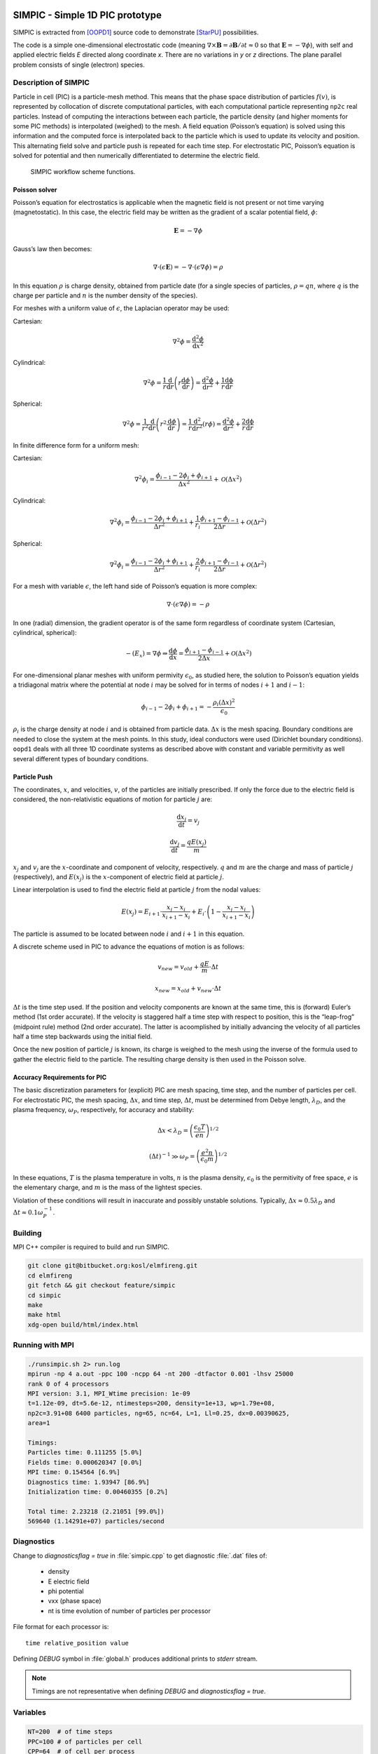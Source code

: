 SIMPIC - Simple 1D PIC prototype
================================

SIMPIC is extracted from [OOPD1]_ source code to demonstrate [StarPU]_
possibilities.



The code is a simple one-dimensional electrostatic code (meaning
:math:`\nabla\times\mathbf{B}=\partial\mathbf{B}/\partial t \approx 0`
so that :math:`\mathbf{E}=-\nabla\phi`), with self and applied
electric fields *E* directed along coordinate *x*. There are no
variations in *y* or *z* directions. The plane parallel problem
consists of single (electron) species.

Description of SIMPIC
~~~~~~~~~~~~~~~~~~~~~

Particle in cell (PIC) is a particle-mesh method. This means that the phase space distribution of particles :math:`f(v)`,
is represented by collocation of discrete computational particles, with each computational particle representing ``np2c``
real particles. Instead of computing the interactions between each particle, the particle density (and higher moments for some PIC methods) is interpolated (weighed) to the mesh. A field equation (Poisson’s equation) is solved using this information and the computed force is interpolated back to the particle which is used to update its velocity and position. This alternating field solve and particle push is repeated for each time step. For electrostatic PIC, Poisson’s equation is solved for potential and then numerically differentiated to determine the electric field.

.. figure:: SIMPIC_workflow.png
  :alt: SIMPIC workflow scheme.
  :name: fig:workflow

  SIMPIC workflow scheme functions.

Poisson solver
--------------

Poisson’s equation for electrostatics is applicable when the magnetic field is not present or not time varying
(magnetostatic). In this case, the electric field may be written as the gradient of a scalar potential field, :math:`\phi`:

.. math:: \mathbf{E}=-\nabla\phi 

Gauss’s law then becomes:

.. math:: \nabla\cdot(\epsilon\mathbf{E})=-\nabla\cdot(\epsilon\nabla\phi)=\rho

In this equation  :math:`\rho` is charge density, obtained from particle date (for a single species of particles, :math:`\rho=qn`,
where  :math:`q` is the charge per particle and  :math:`n` is the number density of the species).

For meshes with a uniform value of :math:`\epsilon`, the Laplacian operator may be used:

Cartesian:

.. math:: \nabla^2\phi=\frac{\mathrm{d^2}\phi}{\mathrm{d}x^2}

Cylindrical:

.. math:: \nabla^2\phi=\frac{1}{r}\frac{\mathrm{d}}{\mathrm{d}r}\left (r\frac{\mathrm{d}\phi}{\mathrm{d}r}\right ) = \frac{\mathrm{d^2}\phi}{\mathrm{d}r^2} + \frac{1}{r}\frac{\mathrm{d\phi}}{\mathrm{d}r}

Spherical:

.. math:: \nabla^2\phi=\frac{1}{r^2}\frac{\mathrm{d}}{\mathrm{d}r}\left (r^2\frac{\mathrm{d}\phi}{\mathrm{d}r}\right ) = \frac{1}{r}\frac{\mathrm{d^2}}{\mathrm{d}r^2}\left (r\phi \right ) = \frac{\mathrm{d^2}\phi}{\mathrm{d}r^2} + \frac{2}{r}\frac{\mathrm{d\phi}}{\mathrm{d}r}

In finite difference form for a uniform mesh:

Cartesian:

.. math:: \nabla^2\phi_i=\frac{\phi_{i-1}-2\phi_{i}+\phi_{i+1}}{\Delta x^2}+\mathcal{O}(\Delta x^2)

Cylindrical:

.. math:: \nabla^2\phi_i=\frac{\phi_{i-1}-2\phi_{i}+\phi_{i+1}}{\Delta r^2} + \frac{1}{r_i}\frac{\phi_{i+1}-\phi_{i-1}}{2\Delta r}+\mathcal{O}(\Delta r^2)

Spherical:

.. math:: \nabla^2\phi_i=\frac{\phi_{i-1}-2\phi_{i}+\phi_{i+1}}{\Delta r^2} + \frac{2}{r_i}\frac{\phi_{i+1}-\phi_{i-1}}{2\Delta r}+\mathcal{O}(\Delta r^2)

For a mesh with variable :math:`\epsilon`, the left hand side of Poisson’s equation is more complex:

.. math:: \nabla\cdot(\epsilon\nabla\phi)=-\rho

In one (radial) dimension, the gradient operator is of the same form regardless of coordinate system (Cartesian, cylindrical, spherical):

.. math:: -(E_x)=\nabla\phi\Rightarrow\frac{\mathrm{d}\phi}{\mathrm{d}x}=\frac{\phi_{i+1}-\phi_{i-1}}{2\Delta x}+\mathcal{O}(\Delta x^2)

For one-dimensional planar meshes with uniform permivity :math:`\epsilon_0`, as studied here, the solution to Poisson’s equation yields a tridiagonal matrix where the potential at node :math:`i` may be solved for in terms of nodes :math:`i+1` and :math:`i-1`:

.. math:: \phi_{i-1}-2\phi_{i}+\phi_{i+1}=-\frac{\rho_i(\Delta x)^2}{\epsilon_0}

:math:`\rho_i` is the charge density at node :math:`i` and is obtained from particle data. :math:`\Delta x` is the mesh spacing. Boundary conditions are needed to close the system at the mesh points. In this study, ideal conductors were used (Dirichlet boundary conditions).  ``oopd1`` deals with all three 1D coordinate systems as described above with constant and variable permitivity as well several different types of boundary conditions.

Particle Push
-------------

The coordinates, :math:`x`, and velocities, :math:`v`, of the particles are initially prescribed. If only the force due to the electric field is considered, the non-relativistic equations of motion for particle :math:`j` are:

.. math:: \frac{\mathrm{d}x_j}{\mathrm{d}t}=v_j

.. math:: \frac{\mathrm{d}v_j}{\mathrm{d}t}=\frac{qE(x_j)}{m}


:math:`x_j` and :math:`v_j` are the :math:`x`-coordinate and component
of velocity, respectively. :math:`q` and :math:`m` are the charge and mass of particle :math:`j` (respectively), and :math:`E(x_j)` is the :math:`x`-component of electric field at particle :math:`j`.

Linear interpolation is used to find the electric field at particle :math:`j` from the nodal values:

.. math:: E(x_j)=E_{i+1}\cdot\frac{x_j-x_i}{x_{i+1}-x_i}+E_i\cdot\left (1-\frac{x_j-x_i}{x_{i+1}-x_i} \right )

The particle is assumed to be located between node :math:`i` and :math:`i+1` in this equation.

A discrete scheme used in PIC to advance the equations of motion is as follows:

.. math:: v_{new}=v_{old}+\frac{qE}{m}\cdot\Delta t

.. math:: x_{new}=x_{old}+v_{new}\cdot\Delta t

:math:`\Delta t` is the time step used. If the position and velocity components are known at the same time, this is (forward) Euler’s method (1st order accurate). If the velocity is staggered half a time step with respect to position, this is the “leap-frog” (midpoint rule) method (2nd order accurate). The latter is acoomplished by initially advancing the velocity of all particles half a time step backwards using the initial field.

Once the new position of particle :math:`j` is known, its charge is weighed to the mesh using the inverse of the formula used to gather the electric field to the particle. The resulting charge density is then
used in the Poisson solve.

Accuracy Requirements for PIC
-----------------------------

The basic discretization parameters for (explicit) PIC are mesh spacing, time step, and the number of particles per cell. For electrostatic PIC, the mesh spacing, :math:`\Delta x`, and time step, :math:`\Delta t`, must be determined from Debye length, :math:`\lambda_D`, and the plasma frequency, :math:`\omega_P`, respectively, for accuracy and stability:

.. math:: \Delta x < \lambda_D=\left ( \frac{\epsilon_0 T}{en} \right )^{1/2}

.. math:: (\Delta t)^{-1}\gg\omega_P=\left ( \frac{e^2n}{\epsilon_0 m} \right )^{1/2}


In these equations, :math:`T` is the plasma temperature in volts, :math:`n` is the plasma density, :math:`\epsilon_0` is the permitivity of
free space, :math:`e` is the elementary charge, and :math:`m` is the mass of the lightest species.

Violation of these conditions will result in inaccurate and possibly unstable solutions. Typically, :math:`\Delta x\approx 0.5\lambda_D` and :math:`\Delta t\approx 0.1\omega_P^{-1}`.

Building
~~~~~~~~

MPI C++ compiler is required to build and run SIMPIC.

.. code-block:: bash

  git clone git@bitbucket.org:kosl/elmfireng.git
  cd elmfireng
  git fetch && git checkout feature/simpic
  cd simpic
  make
  make html
  xdg-open build/html/index.html

Running with MPI
~~~~~~~~~~~~~~~~

.. code-block:: bash

  ./runsimpic.sh 2> run.log
  mpirun -np 4 a.out -ppc 100 -ncpp 64 -nt 200 -dtfactor 0.001 -lhsv 25000
  rank 0 of 4 processors
  MPI version: 3.1, MPI_Wtime precision: 1e-09
  t=1.12e-09, dt=5.6e-12, ntimesteps=200, density=1e+13, wp=1.79e+08,
  np2c=3.91+08 6400 particles, ng=65, nc=64, L=1, Ll=0.25, dx=0.00390625,
  area=1

  Timings:
  Particles time: 0.111255 [5.0%]
  Fields time: 0.000620347 [0.0%]
  MPI time: 0.154564 [6.9%]
  Diagnostics time: 1.93947 [86.9%]
  Initialization time: 0.00460355 [0.2%]

  Total time: 2.23218 (2.21051 [99.0%])
  569640 (1.14291e+07) particles/second

Diagnostics
~~~~~~~~~~~

Change to `diagnosticsflag = true` in :file:`simpic.cpp` to get
diagnostic :file:`.dat` files of:

  - density
  - E electric field
  - phi potential
  - vxx (phase space)
  - nt is time evolution of number of particles per processor

File format for each processor is::

  time relative_position value

Defining `DEBUG` symbol in :file:`global.h` produces additional
prints to `stderr` stream.

.. note::

   Timings are not representative when defining `DEBUG` and
   `diagnosticsflag = true`.


Variables
~~~~~~~~~

.. code-block:: bash

 NT=200  # of time steps
 PPC=100 # of particles per cell
 CPP=64  # of cell per process
 DTFACTOR=0.001 #defines a fraction of dt vs. time steps from plasma frequency;
		#must be positive
 NPROC=4 # of processors
 LHSV=25000 #applied voltage on left-hand side; RHS is grounded;

`density = 1.E13`
  density of electrons (:math:`n`)
`epsilon = 8.85E-12`
  permitivity of free space (:math:`\epsilon_0`)
`nc`
  number of cells per processor (CPP=64)
`ng`
  number of gridpoints is always one more than number of cells. ng=nc+1
`npart`
  number of (super)particles per processor
  = number of cells * number of particles per cell
`L`
  total length of the system
`q`, `m`
  elementary charge and electron mass
`xl, xr`
  *x* position of left and right bounaries for each processor
`Ll`
  length of the system for each processor
`dx`
  length of each cell :math:`dx=Ll/nc`,
  where `nc` is number of cells per processor
`nl`
  rank of the processor on the left.
  Process 0 has last process on the left in a cyclic manner.
`nr`
  rank of the processor on the right.
  Last process has process 0 on the right in cyclic manner.
`nlp`
  number of `lhsbuf` values to be communicated to the left processor.
`nrp`
  number of `rhsbuf` values to be communicated to the right processor.
`np2c`
  number of (electron) particles per cell
  = density * volume of each processor covers/number of particles per processor
`wp`
  electron plasma frequency :math:`\omega_p^2 = \frac{n q^2}{\epsilon_0 m}`
`dtfactor=0.001`
  fraction of plasma frequency time :math:`\tau = 1/\omega_p` to be used as
`dt`
  time step :math:`\delta t=dtfactor\cdot\tau`
`pdata[2*nproc*npart]`
  phase-space data array of particle *x* positions and *v* velocities
  alternated. Index `j` is *x* position and `j+1` is velocity.
`lhsbuf[2*nproc*npart], rhsbuf[2*nproc*npart]`
  buffers of particle positions and velocities on the left and right.
`narray[ng]`
  density array
`phiarray[ng]`
  potential array
`Earray[ng]`
  Electric field array
`nback[ng]`
  not used. intert. backup.
`scale`
  generic scaling of differences equation that usually multiplies
  with :math:`1/\Delta x` or similar weighting.

Main loop
~~~~~~~~~

moveparticles(dt)
     Computes from the electric field *E* new velocity
     for each particle and moves it to new position. If the particles
     moves out of processor bounds [xl, xr] then it is moved to left
     or right hand side buffer for communication to neighboring
     processors.
communicateparticles()
     Each processor sends particles to the left and right. Before
     communition of arrays starts, sizes are exchanged.
advancefields(dt)
     Tridiagonal matrix of Poisson equation
     :math:`\phi_{j+1}-2\phi_j+\phi_{j-1}=p_j`
     is solved with Gaussian elimination  [BiLa85]_ by each processor
     and then fields are communicated to all processors. Then Laplace
     equation is summed to
     get the potential :math:`phi`-array. From :math:`\phi` negative gradient
     gives E-array.

CPU StarPU
==========

Converting MPI version of SimPIC to task based CPU version follows
StarPU guidelines for MPI support.

Integrating StarPU in a Make Build System
~~~~~~~~~~~~~~~~~~~~~~~~~~~~~~~~~~~~~~~~~~

We begin with adding StarPU MPI header to :file:`simpic.cpp`

.. code-block:: c++

    #include <starpu_mpi.h>

and modifying :file:`Makefile` for compiler and linking flags

.. code-block:: make

   CFLAGS += $$(pkg-config --cflags starpumpi-1.3)
   LDLIBS += $$(pkg-config --libs starpumpi-1.3)

   debug:
	mpic++ -g $(CFLAGS) simpic.cpp message.cpp $(LDLIBS)

Not using the StarPU MPI support
~~~~~~~~~~~~~~~~~~~~~~~~~~~~~~~~

For a start we can concentrate on the StarPU task breakdown, leaving
original MPI communication intact. StarPU data management with
Distributed Shared Memory (DSM) needs to be provided in a consistent
manner through the MSI protocol (Modified / Shared / Invalid).

Examining ``moveparticles(Scalar dt)`` as our first codelet the data
that is send over MPI in ``communicateparticles()`` is basically
received into complete ``pdata`` phase-space vector from buffers
``lhsbuf`` and ``rhsbuf`` that are practically sending smaller number
of particles to the lhs and rhs. Number of particles that left
computational domain ``[xl, xr]`` of each processor is counted by
``nlp`` and `nrp`. Particles move according to *E* field defined at
the grid points. Each processor is using ``ng`` grid points in
``Earray`` vector.

Parameters that do not change in communication within the codelet are
left ``nl`` and right ``nr`` neighboring processor numbers, domain
boundary ``[xl, xr]`` pair, time step size ``dt``, ``ng`` grid points,
and factors such as charge-mass ``qm`` and cell-size ``dx`` that are
pre-computed for faster computation in subroutines. All these trivial
parameters that are not handled by StarPU data management can be
passed to the codelet in one structure as a pointer to the structure
containing all codelet arguments.

.. highlight:: c++

So, instead of global variables ::

   int nl, nr;

we encapsulate them into ::

   struct cl_args_t {
     int nl, nr;
   };

and create an instance of the struct ::

   cl_args_t cl_args;

and replace ``nl`` with ``cl_args.nl`` and ``nr`` with ``cl_args.nr``
respectively everywhere in the code in order to compile. We gradually
add more parameters in step by step manner. For example we move ``dt``
into ::

   struct cl_args_t {
     Scalar dt;
     int nl, nr;
   };

In the end all the necessary parameters are put into the struct ::

   struct cl_args_t {
     Scalar qm;
     Scalar dt;
     Scalar dx;
     Scalar xl;
     Scalar xr;
     int nl, nr;
     int nlp, nrp;
   };

Besides replacing, i.e. ``nl`` to ``cl_args.nl``, we must also add the struct
as parameter, since it will not be global anymore.

Now we focus on function ``void moveparticles``. The initial signature takes
``Scalar dt`` as argument, but now we will change it to
``struct cl_args_t cl_args``

.. code-block:: diff

   - void moveparticles(Scalar dt)
   + void moveparticles(struct cl_args_t *cl_args)
     {
   +   struct cl_args_t *cl_args = (struct cl_args_t *) _cl_args;

The calling of this function inside ``mainloop(Scalar tmax, Scalar dt)`` is
changed

.. code-block:: diff

   - moveparticles(dt)
   + moveparticles(&cl_args)

Now, since the pointer is passed to the function, we need to change the access
to the variables inside the struct

.. code-block:: diff

   - cl_args.qm
   + cl_args->qm

.. note::

   The refactoring of ``cl_args`` should be complete in a way that it can
   be removed from global scope. For a start, when using CPU only codelet,
   all ``cl_args`` will be read-only and will not cause locking problems
   and transfers from main memory. When GPU codelet is introduced then
   ``cl_args``` needs to removed from global scope and pass its parameters
   to subroutines from the codelet.

We can now start creating StarPU task for the function ``movepartparticles``.
First we need a struct *starpu_codelet* that contains information on what
function to be called and if there are any buffers to send.

.. code-block:: cpp

   static struct starpu_codelet cl =
     {
       .cpu_funcs = { moveparticles },
       .cpu_funcs_name = { "moveparticles" },
       .nbuffers = 3, // Number of buffers (arrays) the function needs
       .modes = {STARPU_RW, STARPU_RW, STARPU_RW} // Read/Write modes for buffers
     }

Now we can create a task

In ``global.h``  we define a global task

.. code-block:: cpp

   struct starpu_task *task;

In ``simpic.cpp``:

.. code-block:: cpp

   task = starpu_tash_create();
   task->cl = &cl;
   task->handles[0] = pdata_handle;
   task->handles[1] = lhsbuf_handle;
   task->handles[2] = rhsbuf_handle;
   task->cl_arg = &cl_args; // Struct containing constants
   task->cl_arg_size = sizeof(cl_args_t);
   task->synchronous = 1; // Blocking task
   task->destroy = 0; // Do not destroy the task after submitting because it is a repeatable one.

Before we submit the task we have to fix the signature of ``moveparticles``

.. code-block:: diff

   - void moveparticles(struct cl_args_t *cl_args)
   +
   + void moveparticles(void *buffers[], void * _cl_args)
     {
      int i, j;
      Scalar E, x, v;
      struct cl_args_t *cl_args = (struct cl_args_t *) _cl_args;

   +  Scalar *pdata = (Scalar *) STARPU_VECTOR_GET_PTR(buffers[0]);
   +  Scalar *lhsbuf = (Scalar *) STARPU_VECTOR_GET_PTR(buffers[1]);
   +  Scalar *rhsbuf = (Scalar *) STARPU_VECTOR_GET_PTR(buffers[2]);


The argument signature ``void *buffers[], void * _cl_args`` is default for all
StarPU CPU task functions. To get a vector buffer you call
``STARPU_VECTOR_GET_PTR`` on the input argument buffers[n], where n is is the
chosen before hand when defining a StarPU task.

Now we can submit the task inside the function ``mainloop``

.. code-block:: diff

   - moveparticles(&cl_args);
   + starpu_task_submit(task);

GPU CUDA
========

The CUDA version of SimPIC is basically the MPI version with some CPU functions refactored to GPU CUDA functions. The code was tested only for ``-np=1``, i.e., only for MPI execution with one process.

Compiling options and Make Build System
~~~~~~~~~~~~~~~~~~~~~~~~~~~~~~~~~~~~~~~~~~

The CUDA code must reside in files with the :file:`.cu` extension, otherwise the code is compiled as normal C/C++ code by the ``nvcc`` compiler. For example, for some CUDA code in :file:`simpic.cu` the SimPIC code can be build with the following :file:`Makefile`: 

.. code-block:: make

   CFLAGS ?= -lmpi -lcusparse

   all: 
	nvcc simpic.cu message.cpp $(CFLAGS)

   debug: 
	nvcc simpic.cu message.cpp $(CFLAGS)

   clean:
	rm -f a.out *.o *.dat





GPU particle mover + field solver
~~~~~~~~~~~~~~~~~~~~~~~~~~~~~~~~~

In this documentation we are going to explain how we moved the SIMPIC
Particle Mover and Field Solver to GPU. This will be a detailed
description but we will avoid physics, discretization models and some
CPU functions that were already in the CPU code to avoid an extremely
large document.



First of all, we will see how is the structure of the code. The
following table contains all the files that are contained in the SIMPIC
GPU version folder.

.. table:: Files in the GPU version of particle mover and field solver.

   +-----------------------+------------------------------------+--------------------------------------------+
   | File                  |  Includes                          |  Description                               |
   +=======================+====================================+============================================+
   | ``simpic.cu``         | CUDA, standard and mpi libraries   | Here is located Particle Mover in GPU.     |
   +-----------------------+------------------------------------+--------------------------------------------+
   | ``fields.cu``         | CUDA libraries, cuSPARSE libraries | Contains Field Solver algorithms. in GPU.  |
   +-----------------------+------------------------------------+--------------------------------------------+
   | ``global.h``          | None                               | SIMPIC global definitions.                 |
   +-----------------------+------------------------------------+--------------------------------------------+
   | ``diagnostics.cpp``   | None                               | file in the mainloop of the program.       |
   +-----------------------+------------------------------------+--------------------------------------------+
   | ``timing.cpp``        | None                               | MPI tools for timing                       |
   +-----------------------+------------------------------------+--------------------------------------------+
   | ``ostring.hpp``       | Standard libraries                 |                                            |
   +-----------------------+------------------------------------+--------------------------------------------+
   | ``dat_to_gnuplot.py`` | None                               | Python script to convert outputs.          |
   +-----------------------+------------------------------------+--------------------------------------------+
   | ``Makefile``          | None                               | Compiling instructions                     |
   +-----------------------+------------------------------------+--------------------------------------------+
   | ``runsimpic.sh``      | None                               | Run in command line: ``./runsimpic.sh``    |
   +-----------------------+------------------------------------+--------------------------------------------+

To accelerate the code we had to move ``simpic.cpp`` and ``fields.cpp``
to GPU. That was done, at the beginning, changing the extension to a CUDA
file ``.cu``. Also, we can see that files ``trimatrix.cpp``,
``trimatrix.hpp`` and ``functions.hpp`` were removed. Those files were
interfering in the GPU parallelization so the features that we needed
from them were included in the CUDA files.

In summary, the main files that we have to focus on are ``simpic.cu``,
``fields.cu`` and ``global.h``. The rest of the files have minor changes
or were unaltered. In figure `1 <#fig:flowchart>`__ we can see the
execution order for all the main files and we are highlighting where are
those functions located and how are they executed (in CPU or GPU).

.. figure:: SIMPIC_diagram.png
   :alt: SIMPIC execution order in the main files. Shows GPU and CPU functions.
   :name: fig:flowchart

   SIMPIC execution order in the main files. Shows GPU and CPU functions.


In this section we are going to explain the main changes in the files
``global.h``, ``fields.cu`` and ``simpic.cu`` and how CPU calculations
were moved to GPU. The main idea of parallelizing in GPU is that each
GPU thread will perform an operation. In our case, for particle mover,
each thread is going to compute operations for one particle and, for
field solver, each thread will calculate values for one grid point. In
this process, it is important to track the number of threads and blocks
to be used as well as all the data copies from CPU to GPU and vice versa.
Also, we have to initialise and take into account many handles, status
and pointers to GPU features.

In the following subsections we will look at the definitions and aspects
to perform a correct GPU parallelization of the original CPU code. For a
complete understanding, we will start with the general definitions,
after so we will see how the field solver GPU parallelization was made
and finally the main program and particle mover GPU paralellization.

Initial changes (``global.h``)
------------------------------

Some initial definitions are required for the development of this code.
This definitions are implemented in ``global.h``. First of all, we need
to define the data types that we are going to use. CUDA does not
understand Scalar data types, so we move the main arrays to doubles:

.. code:: c++

   //Particle mover arrays
   double *pdata;
   double *pdata_gpu;
   bool *check_alive;
   int npart;

   // field arrays
   double *Earray;
   double *phiarray;
   double *narray;
   double *nback;
   double *Earray_gpu;
   double *narray_gpu;
   double *d_a,*d_b,*d_c,*d_r;
   int *nc_gpu;

   //GPU values
   int Nthreads_max;
   int Nblocks_particles;
   int Nblocks_fields;

   cudaDeviceProp prop;

It is important to note that we have defined twice ``pdata`` (particle
array with position and velocity for each particle), ``Earray`` (array
of electric field values) and ``narray`` (density array). This is
because we need a different data allocation in CPU and GPU. Initially,
we should need a copy of ``phiarray`` in GPU but our version of the
field solver does not need so (we will see why). Also we define the a
CUDA structure ``cudaDeviceProp`` which will give us the information
about our GPU device.

Also, we need a very important function called
`atomicAdd <https://docs.nvidia.com/cuda/cuda-c-programming-guide/index.html#atomic-functions>`__.
This function allows every GPU thread to read a value at some address of
global or shared memory, add it a value and write the result back to
that address. So many threads can add a value to a certain pointer. This
functions works for float data types in every GPU structure but it only
computes double operations for CUDA architectures greater or equal than
600. So we have to implement an atomicAdd function for doubles that
operates in every CUDA architecture. We do this with:

.. code:: c++

   __device__ double atomicAdd_double(double* address, double val)
   {
       unsigned long long int* address_as_ull =
                                 (unsigned long long int*)address;
       unsigned long long int old = *address_as_ull, assumed;

       do {
           assumed = old;
           old = atomicCAS(address_as_ull, assumed,
                           __double_as_longlong(val +
                                  __longlong_as_double(assumed)));

       // Note: uses integer comparison to avoid hang in case of NaN (since NaN != NaN)
       } while (assumed != old);

       return __longlong_as_double(old);
   }

With all this previous definitions we can move on the main structure of
the code.

Field solver (``fields.cu``)
----------------------------

The field solver is aimed to calculate the electric field over the
simulated space. The main difference with the particle mover is that we
need a discretization of the spatial domain in a finite number of
points, called grid points, where the electrostatic equations will be
solved.

We will write the GPU version in the file ``fields.cu`` which has the
extension ``.cu`` from CUDA. The original field solver script was
written in ``fields.cpp``.

First of all, we import the needed modules in the script:

.. code:: c++

   #include <iostream>
   #include <cuda.h>
   #include<cuda_runtime.h>            
   #include<cusparse_v2.h> 

We are including the basic CUDA libraries. ``cuda.h`` defines the public
host functions and types for the CUDA driver API, ``cuda_runtime.h``
defines the public host functions and types for the CUDA runtime API as
well as built-in type definitions and function overlays for the CUDA
language extensions and device intrinsic functions, `click here for more
info <https://stackoverflow.com/questions/6302695/difference-between-cuda-h-cuda-runtime-h-cuda-runtime-api-h>`__,
and ``cusparse_v2.h`` is a CUDA library which contains algebraic
routines for sparse matrices which will be useful at some point of the
script, you can find more information in
`cuSPARSE <https://docs.nvidia.com/cuda/cusparse/index.html>`__.

Now we define a status and a handle for the cuSPARSE library:

.. code:: c++

   cusparseStatus_t status;
   cusparseHandle_t handle=0;

``cusparseStatus_t`` is a data type that represents the status returned
by the cuSPARSE library and ``cusparseHandle_t`` is a pointer to an
opaque cuSPARSE context and will be initialized later before calling any
function from this library. More about this data types can be found in
the `cuSPARSE
documentation <https://docs.nvidia.com/cuda/cusparse/index.html#cusparse-types-reference>`__.

After so, we have to initialise or allocate the arrays:

.. code:: c++

   /*Array allocation in CPU and GPU*/
   void allocate_arrays(int dealloc=0)
   {
     if(dealloc)
       {
         /*Delete CPU arrays*/
         delete [] narray;
         delete [] phiarray;
         delete [] Earray;
         
         /*Free GPU memory*/
         cudaFree(Earray_gpu);
         cudaFree(narray_gpu);
         cudaFree(nc_gpu);
         cudaFree(d_a);
         cudaFree(d_b);
         cudaFree(d_c);
         return;
       }
     
     /*Allocate GPU matrix arrays*/ 
     cudaMalloc((void**)&Earray_gpu, ng*sizeof(double));
     cudaMalloc((void**)&narray_gpu, ng*sizeof(double));
     cudaMalloc((void**)&nc_gpu, sizeof(int));
     cudaMalloc((void **)&d_a, ng*sizeof(double));
     cudaMalloc((void **)&d_b, ng*sizeof(double));
     cudaMalloc((void **)&d_c, ng*sizeof(double));
     
     /*Create CPU arrays*/  
     narray = new double[ng];
     phiarray = new double[ng];
     Earray = new double[ng];
   }

This function creates the CPU arrays and allocates memory in GPU for the
arrays or values with the already defined data types. The function
`cudaMalloc <http://developer.download.nvidia.com/compute/cuda/2_3/toolkit/docs/online/group__CUDART__MEMORY_gc63ffd93e344b939d6399199d8b12fef.html>`__
does this job, which takes to arguments, the first one is a pointer to
the allocated memory and the second one is the requested allocation size
in bytes. We also have provided this function with a deallocation
feature using
`cudaFree <https://docs.nvidia.com/cuda/cuda-runtime-api/group__CUDART__MEMORY.html#group__CUDART__MEMORY_1ga042655cbbf3408f01061652a075e094>`__
to liberate data from GPU at the end of the run.

We need to define the matrix coefficients for the given discrete scheme.
This will be done in the first CUDA kernel:

.. code:: c++

   /*Sets the matrix coefficients in each thread*/
   __global__ void setcoeffs(Scalar scale, double *a,double *b,double *c, int *nc_gpu)
   {
     /*the id of the thread*/
     int tid=blockIdx.x*blockDim.x+threadIdx.x;           

     /*Each thread writes three values depending on its tid.
      a is lower diagonal, b diagonal, c upper diagonal*/
     if(tid == 0 )
     {
         a[tid] = 0.0;
         b[tid] = 1.0;
         c[tid] = 0.0;
       }
     else if (tid == *nc_gpu)
     {
         a[tid] = 0.0;
         b[tid] = 1.0;
         c[tid] = 0.0;
     } 
     else if( (tid>0)&&(tid<*nc_gpu))
     {
         a[tid] = scale;
         b[tid] = -2.*scale;
         c[tid] = scale;
     }
   }

This simple function will help us to explain how a CUDA kernel works.
First of all, we see ``__global__`` preceding the definition of the
function. This prefix defines the function as a CUDA kernel which we will
call from the host (CPU) side using special semantics (we will see how).
Kernel functions are only executable in the device (GPU). We can also
use the prefix ``__device__`` to declare a device function which can
only be called by other device or global functions but never from host.

GPUs have many processors and each one has many threads. `In CUDA we say
that threads are distributed in
blocks <https://docs.nvidia.com/cuda/cuda-c-programming-guide/index.html#programming-model>`__.
Many threads in many blocks will execute this kernel, so this function
calculates the unique id of each thread ``tid`` and will fill the arrays
values (associated with the tridiagonal matrix) according to this id. So,
for example, if we have only 1 block and 1024 threads for 1000 grid
points, the thread 567 will modify the a, b and c values at the position
567 while the thread 1001 will do nothing.

With all this functions, we will call the initialization of the fields
from ``simpic.cu`` this is done by the following function

.. code:: c++

   /*Initialization of all variables and arrays*/
   void init_fields()
   {
     /*Array allocation*/
     allocate_arrays();
     
     /*Setting initial values*/
     cudaMemcpy(nc_gpu, &nc, sizeof(int), cudaMemcpyHostToDevice);
     cudaMemset(Earray_gpu, 0, ng*sizeof(double));
     
     /*Definition of GPU threads and blocks for the correct
      behaviour of the field solver. Nthreads_fields may vary 
      with hardware*/
     Nblocks_fields = ng/Nthreads_max +1;
     /*Set matrix coefficients*/
     setcoeffs<<<Nblocks_fields,Nthreads_max>>>(-epsilon/(q*dx*dx), d_a, d_b, d_c, nc_gpu);

     /*Create a cuSPARSE handle. Needed to call sparse functions*/
     status=cusparseCreate(&handle);
   }

In this function host function we allocate the arrays in CPU and GPU,
then we copy the value of the number of cells to GPU using
`cudaMemcpy <https://docs.nvidia.com/cuda/cuda-runtime-api/group__CUDART__MEMORY.html#group__CUDART__MEMORY_1gc263dbe6574220cc776b45438fc351e8>`__
and set the electric field values to 0 with
`cudaMemset <https://docs.nvidia.com/cuda/cuda-runtime-api/group__CUDART__MEMORY.html#group__CUDART__MEMORY_1gf7338650f7683c51ee26aadc6973c63a>`__.
After so we define the number of blocks which will execute the global
functions in the device. The number of threads is limited to a value
(usually 1024) and depends on the hardware, this value will be
initialised in ``simpic.cu``.

After initialising and declaring values, we have the first summon of a
function into GPU. We invoke the ``setcoeffs`` with special semantics,
we declare the blocks and threads from GPU which will execute the
function with ``<<<blocks, threads>>>`` and after so we pass the
function arguments between parenthesis as usual.

Finally, we create the status with
`cusparseCreate() <https://docs.nvidia.com/cuda/cusparse/index.html#cusparseCreate>`__
which initializes the cuSPARSE library and creates a handle on the
cuSPARSE context.

We also move the sum of the Laplace solution and the gradient
calculation to GPU with the global functions:

.. code:: c++

   /*Sums the Laplace equation for rhs and lhs voltages*/
   __global__ void sumLaplace_GPU(double *pphh, Scalar dx, Scalar rv, Scalar lv, Scalar xl, Scalar L, int ng)
   {
     int tid=blockIdx.x*blockDim.x+threadIdx.x;           
     Scalar frac, xlocal;

     if( (tid >= 0) && ( tid < ng)){
       xlocal = xl + tid*dx;
       frac = xlocal/L;
       pphh[tid] += (frac*rv + (1. - frac)*lv) ;
   }

   /*Computes the gradient in GPU*/
   __global__ void gradient_GPU(double *grad, double *arr, int n, Scalar scale)
   {
     int tid=blockIdx.x*blockDim.x+threadIdx.x;           

     /*Intermediate points calculation*/
     if( (tid>0) && (tid < n))
     {
         grad[tid] = scale*(arr[tid+1] - arr[tid-1]);
     }
     
     /*Fix up end points*/
     if(tid==0)
     {
       grad[0] = 2*scale*(arr[1] - arr[0]);
     }
     if(tid==n)
     {
       grad[n] = 2*scale*(arr[n] - arr[n-1]);
     }
   }

At the end, we have the main function which will calculate the evolution
of the potential and field at a given time. This is a host function that
will call the already defined global functions to be executed in the
device.

.. code:: c++

   /*Updates phi and E values in dt*/
   void advancefields(Scalar ddt)
   {
     starttime(FIELDS);

     /*Correct density array for computation*/
     starttime(MEMORY_GPU);
     cudaMemset(&(narray_gpu[0]), 0, sizeof(double)); 
     cudaMemset(&(narray_gpu[nc]), 0, sizeof(double)); 
     endtime(MEMORY_GPU);

     starttime(PERFORMANCE);
     /*Trimatrix solver
      *Function from cuSPARSE for trimatrix solution*
      *Overwrites n_array with phi values*/
     status=cusparseDgtsv(handle,nc,1,d_a,d_b,d_c,narray_gpu,nc);
     if (status != CUSPARSE_STATUS_SUCCESS)
     {
        std::cout << status << std::endl;
     }  
     endtime(PERFORMANCE);

     /*Laplace correction and gradient calculation with values
      * that are already in GPU*/
     sumLaplace_GPU<<<Nblocks_fields,Nthreads_max>>>(narray_gpu, dx, rhsV(t), lhsV(t), xl, L, ng);
     gradient_GPU<<<Nblocks_fields,Nthreads_max>>>( Earray_gpu,  narray_gpu,  nc,  -0.5/dx);
     
     /*Copy data back to CPU*/
     if(diag_flag){
       starttime(MEMORY_GPU);
       cudaMemcpy(phiarray, narray_gpu, ng*sizeof(double),cudaMemcpyDeviceToHost);
       cudaMemcpy(Earray, Earray_gpu,ng*sizeof(double),cudaMemcpyDeviceToHost);
       endtime(MEMORY_GPU);
     }
     
     endtime(FIELDS);
   }

At this point, we understand almost everything happening in this
function. This is a host function that will set values to GPU, invoke
global functions in the GPU and copy back data from it. The only new
tool here is
`cusparseDgtsv() <https://docs.nvidia.com/cuda/cusparse/index.html#gtsv>`__
which is a cuSPARSE function for solving double tridiagonal matrices in
GPU. With this function, we do not need to search and implement an
algorithm for this calculation in GPU, because cuSPARSE already provides
it. There are many types of function for this kind of purposes in this
library, so you need to perform any basic algebra operation, it is
always a good idea to check in the cuSPARSE library documentation for
it.

CUDA Particle Mover
-------------------

In the MPI version the particles subjected to the electric field are moved by the moveparticles function, which is replaced by moveparticlesGPU in the CUDA version.

We created a boolean array ``check-alive`` to flag particles dead when they go out of bound and alive otherwise. This has been defined in the ``global.h`` file as:

.. code:: c++

   bool *check_alive;

This array needs to be allocated and initialized only inside the GPU, as it is not required by any of the CPU functions. This is done in the ``allocate-particles`` function in the ``simpic.cu`` file.

.. code:: c++

    CUDA_ERROR(cudaMalloc((void**)&check_alive,(nproc+1)*npart*sizeof(bool)));
    CUDA_ERROR(cudaMemset(check_alive,1,(nproc+1)*npart*sizeof(bool)));

All the particles are initially set to 1(alive). We now use this flag as an indicator of whether the particle positions/velocities need to be updated. This simplifies our   algorithm for out of bound particles. If the particles goes beyond the boundaries, then the particle can simply be flagged as dead.

The kernel in CUDA is a special function defined by the ``__global__`` prefix type. It executes blocks of threads in parallel, e.g., the kernel ``moveparticlesCUDA`` calculates the velocity ``pdata[index+1]`` and new position ``pdata[index]`` of every particle in parallel by executing every thread j which amounts to the number of particles npart in the simulation. It also calculates the array ``narray``. Since this array is read and written to by many threads in parallel, a so called "race condition" occurs. To avoid this condition CUDA atomic functions such as ``atomicAdd_double`` as defined before are used. These functions are blocking in nature and hence can have an effect on the performance. The CUDA kernel is executed only for particles that are alive.

.. code:: c++

    if(j<npart && alive[j]==true)  //kernel executed only if particle is alive
       {
         int index = 2*j;
         E = particleweight(pdata[index],Earray,xl,dx);
         pdata[index+1] += qm*E;
         pdata[index] += pdata[index+1]*dt;

         if(pdata[index]>xl && pdata[index]<xr)
         {
           weightparticleCUDA(pdata[index],qscale,narray,xl,dx);
         }
         else
         {
          alive[j]=false;  //out of bound particles flagged dead
        } 

Particles are created **in the GPU** and transferred to CPU **only** when diagnostics are called. This can be seen in the ``allocate-particles`` function in ``simpic.cu`` file.

.. code:: c++

           CUDA_ERROR(cudaMalloc((void**)&pdata_gpu,(nproc+1)*2*npart*sizeof(double)));
           ...
           for(int i=0, j=0; i < npart; i++, j+=2)
          {
            pdata[j] = xl + ((i + 1)*(xr-xl))/Scalar(npart + 1);
            pdata[j+1] = 0.;
          }

        CUDA_ERROR(cudaMemcpy(pdata_gpu, pdata, (nproc+1)*2*npart*sizeof(double), cudaMemcpyHostToDevice));

The allocation of GPU memory is done only once and the initialization is done in the CPU before being transferred to the GPU only **once** before the iteration main loop. The GPU works only on the particle array present in the device. The CPU does not have a copy of the updated velocities/positions, except when diagnostics is called.

Now only the field and density arrays need to be transferred each time, because these are updated by the CPU field solver each time. This can be seen in the ``moveparticlesGPU`` function in ``simpic.cu`` file.

.. code:: c++

 //CPU-GPU transfers, only E array
           CUDA_ERROR(cudaMemcpy(Earray_gpu, Earray, ng*sizeof(double),cudaMemcpyHostToDevice));
        CUDA_ERROR(cudaMemset(narray_gpu,0,ng*sizeof(double)));
       
        int threadsPerBlock = 256;
        int blocksPerGrid = (npart + threadsPerBlock - 1)/threadsPerBlock;
        moveparticlesCUDA<<<blocksPerGrid,threadsPerBlock>>>(pdata_gpu,check_alive,Earray_gpu,narray_gpu,xl,xr,dx,dt,qm,qscale,npart);
      //Only density array transferred GPU-CPU
        CUDA_ERROR(cudaMemcpy(narray,narray_gpu,ng*sizeof(double),cudaMemcpyDeviceToHost));

The field/density arrays are generally 2-3 magnitudes smaller than the particle arrays and hence, this data transfer would take negligible time.

However, the CPU requires this data to perform diagnostics and file I/O operations. To minimize this as much as possible I have set a diagnostics flag in the ``mainloop`` function in ``simpic.cu`` file.

.. code:: c++

    int diagnostics_counter = 0;

This counter can be set to a non-zero value to ask the CPU to perform diagnostics.

.. code:: c++

    if(diagnosticsflag)
    {
        CUDA_ERROR(cudaMemcpy(pdata, pdata_gpu, (nproc+1)*2*npart*sizeof(double),cudaMemcpyDeviceToHost));
        char msg[] = "";
        starttime(DIAGNOSTICS);
        print_diagnostics(msg);
        endtime(DIAGNOSTICS);
    }

You can set the counter to a non-zero value every certain number of time step iterations. And only then will the particle data be transferred to the CPU.

Some helper CUDA functions (the equivalent of the CPU helper functions) were defined (``__device__`` prefix type) which are used by the kernel. A few variables allocated statically (``__device__`` prefix type) were also defined and are also used by the kernel.

.. code:: c++

   /*Extrapolates values from particles to grid points.
    * Used to calculate density at the grid points*/
   __device__ void weightparticleCUDA(double x, double weight, double *array, double xl, double dx)
   {
     int n;
     float frac, xx;

     xx = (x-xl)/dx;
     n = int(xx);
     frac = xx-n;
     
     atomicAdd_double(&(array[n]),weight*(1.0 - frac));
     atomicAdd_double(&(array[n+1]),weight*frac);
   }

   /*Interpolates values for particle between two grid points.
    * Used to compute E field in particle position*/
   __host__ __device__ double particleweight(double x, double *array, double xl, double dx, int nc)
   {
     int n;
     double frac, xx;

     xx = (x-xl)/dx;
     n = int(xx);
     frac = xx-n;

     return frac*array[n+1] + (1.0 - frac)*array[n];
   }

Main Loop (``simpic.cu``)
--------------------------------------------

Now we are going to approach the main part of the code. This is located
in ``simpic.cu`` as it was in the CPU file ``simpic.cpp``. As always, we
start including the libraries and files we need:

.. code:: c++

   #include <stdio.h>
   #include <stdlib.h>
   #include <math.h>
   #include <string.h>
   #include <stdarg.h>


   #include "global.h"
   #include <mpi.h>
   #include "timing.cpp"
   #include "diagnostics.cpp"
   #include "fields.cu"

   #include <cuda.h>
   #include <cuda_runtime.h>
   #include <device_launch_parameters.h>

We have included some standard libraries, the rest of the files needed
for the simuation and CUDA libraries. The only new CUDA library (which
was not in ``fields.cu``) is ``device_launch_parameters.h`` which
provides us with some functions to get the information of the threads
such as ``threadIdx``.

Finally, we have the main SIMPIC functions:

.. code:: c++

   void mainloop(Scalar tmax, Scalar dt)
   {
     tt = 0.;
     int nsteps = 0;
     while(tt < tmax)
       {
         #ifdef DEBUG
         fprintf(stderr, "Completed %g %: t=%g, npart=%d \n", 
              float(nsteps)/(float(ntimesteps))*100.,tt, npart);
         #endif
         
         nsteps+=1;
         nparttot += npart;
         diag_flag = ((nsteps % dg_steps == 0)|| (nsteps == ntimesteps-1));
         /*Recalculate particle positions, velocity and density*/
         moveparticlesGPU(dt);    

         /*With new density recalculate E field*/
         advancefields(dt);

         /*Save diagnostics each dg_steps*/
         if( diag_flag )
         {
         starttime(DIAGNOSTICS);
         char msg[] = "";
         print_diagnostics(msg);
         endtime(DIAGNOSTICS);
         }

         tt += dt;
       }
   }

   int main(int argc, char **argv)
   {
     /*Get CUDA info*/
     CUDA_ERROR(cudaGetDeviceProperties(&prop,0));
     printf("Found GPU '%s' with %g Gb of global memory, max %d threads per block, and %d multiprocessors\n", prop.name, prop.totalGlobalMem/(1024.0*1024.0), prop.maxThreadsPerBlock, prop.multiProcessorCount);
     Nthreads_max = prop.maxThreadsPerBlock;  //Max threads to be used
     CUDA_ERROR(cudaSetDevice(0));     //Set the CUDA device

     //Init MPI
     MPI_Init(&argc, &argv);
     tstart = MPI_Wtime();

     starttime(INIT);
     parsecmdline(argc, argv);     //Get input data

     init();   //Initialise

     #ifdef DEBUG
       printdata();
       std::cout<<"Max GPU threads per block "<<Nthreads_max;
       std::cout<<", using "<< Nblocks_particles<<" blocks for particles and ";
       std::cout<<Nblocks_fields<< " blocks for fields \n";
       std::cout<<"At least 1 thread is per particle is needed and 1 thread per grid point \n";
     #endif
     endtime(INIT);
     
     mainloop(t, dt);

     tend = MPI_Wtime();

     printtimes(stdout);

     Quit();

     return 0;
   }

``mainloop`` works exactly the same as in the CPU version and its easier
to read due to the removal of MPI parallelization. At last, we have the
``main`` function, it is also a very straight forward function. We have
to comment that we call a very useful CUDA function called
`cudaGetDeviceProperties <https://docs.nvidia.com/cuda/cuda-runtime-api/group__CUDART__DEVICE.html#group__CUDART__DEVICE_1g1bf9d625a931d657e08db2b4391170f0>`__,
this functions returns an structure ``cudaDeviceProp`` that contains
relevant information about the avalaible GPU such as the maximum threads
per block and total global memory. We also have to call the function
``cudaSetDevice`` to set the device on which the active host thread
should execute the device code.

And that was the way to paralellize and understand the CUDA
implementation. We can see that it is not a hard work but it takes a lot
of time debugging and depuration of the code to make it able and
efficient to go.

StarPU notes
============

Building on VIZ
~~~~~~~~~~~~~~~~~

Before you can run the StarPU version of the code, you need to install
the StarPU directory in your working directory as mentioned before.

.. code-block:: bash

   wget https://files.inria.fr/starpu/starpu-1.3.4/starpu-1.3.4.tar.gz
   tar xvf starpu-1.3.4.tar.gz
   cd starpu-1.3.4
   mkdir build
   cd build
   ../configure --prefix=$HOME/starpu
   make
   make install

Building on taito-gpu cluster
~~~~~~~~~~~~~~~~~~~~~~~~~~~~~

.. code-block:: bash

   wget http://starpu.gforge.inria.fr/testing/starpu-1.3/starpu-nightly-latest.tar.gz
   tar xvf starpu-nightly-latest.tar.gz
   cd starpu-1.3.1.99/
   mkdir build
   cd build
   ../configure --prefix=$HOME/starpu --without-hwloc

Building on Bison GPU node
~~~~~~~~~~~~~~~~~~~~~~~~~~


.. code-block:: bash

    wget http://starpu.gforge.inria.fr/testing/starpu-1.3/starpu-nightly-latest.tar.gz

    # Other releases are available on http://starpu.gforge.inria.fr/files/
    # Stable release can be used instead:
    # wget http://starpu.gforge.inria.fr/files/starpu-1.3.3/starpu-1.3.3.tar.gz

    tar xvf starpu-nightly-latest.tar.gz
    mkdir starpu-1.3.3.99/build

    cd starpu-1.3.3.99/build
    module load cuda-10.1.243-gcc-8.3.0-qpdenfa
    ../configure --prefix=${HOME}/starpu --enable-openmp --enable-mpi-check
    make -j 8
    make install

Building on D.A.V.I.D.E. cluster
~~~~~~~~~~~~~~~~~~~~~~~~~~~~~~~~

On [DAVIDE]_ cluster the following build procedure is recommended.
One needs to configure [StarPU]_ on compute node and then compile the
library on the login node due to missing *Mellanox Hierarchical
Collectives* (hcoll) and *Mellanox Messaging* (mxm) libraries on
compute nodes.

.. code-block:: bash

    wget http://starpu.gforge.inria.fr/testing/starpu-1.3/starpu-nightly-latest.tar.gz
    tar xvf starpu-nightly-latest.tar.gz
    mkdir starpu-1.3.2.99/build

    cd starpu-1.3.2.99/build
    module load cuda/9.2.88 gnu/6.4.0 openmpi/3.1.0--gnu--6.4.0
    module load szip/2.1.1--gnu--6.4.0 hdf5/1.10.4--openmpi--3.1.0--gnu--6.4.0

    export OMP_NUM_THREADS=8
    srun -N1 --time=03:00:00 --ntasks-per-node=16 --gres=gpu:4 -A FUAD3_SOLDyn3G -p dvd_fua_prod --pty bash

    nvidia-smi topo -m
    ../configure --prefix=${HOME}/starpu --enable-maxcpus=512 --enable-maxcudadev=128 --enable-maxopencldev=128 --enable-maxnodes=32 --enable-maxbuffers=32 --with-hdf5-include-dir=${HDF5_INC} --with-hdf5-lib-dir=${HDF5_LIB} --enable-openmp
    exit

    make -j16
    make install

When configuring is done the following important configuration options
are printed and ready for make and installation.

.. code-block:: bash

   configure:

        CPUs   enabled: yes
        CUDA   enabled: yes
        OpenCL enabled: yes
        MIC    enabled: no

        Compile-time limits
        (change these with --enable-maxcpus, --enable-maxcudadev,
        --enable-maxopencldev, --enable-maxmicdev, --enable-maxnodes,
        --enable-maxbuffers)
        (Note these numbers do not represent the number of detected
        devices, but the maximum number of devices StarPU can manage)

        Maximum number of CPUs:                     512
        Maximum number of CUDA devices:             128
        Maximum number of OpenCL devices:           128
        Maximum number of MIC threads:              0
        Maximum number of MPI master-slave devices: 1
        Maximum number of memory nodes:             32
        Maximum number of task buffers:             32

        GPU-GPU transfers: yes
        Allocation cache:  yes

        Magma enabled:     no
        BLAS library:      none
        hwloc:             yes
        FxT trace enabled: no

        Documentation:     no
        Examples:          yes

        StarPU Extensions:
               StarPU MPI enabled:                            yes
               StarPU MPI(nmad) enabled:                      no
               MPI test suite:                                no
               Master-Slave MPI enabled:                      no
               FFT Support:                                   yes
               Resource Management enable:                    no
               OpenMP runtime support enabled:                yes
               Cluster support enabled:                       no
               SOCL enabled:                                  yes
               SOCL test suite:                               no
               Scheduler Hypervisor:                          no
               simgrid enabled:                               no
               ayudame enabled:                               no
               Native fortran support:                        yes
               Native MPI fortran support:                    no
               Support for multiple linear regression models: yes

Verifying StarPU installation
~~~~~~~~~~~~~~~~~~~~~~~~~~~~~

To test some examples on *compute node* use:

.. code-block:: bash

   srun -N1 --ntasks-per-node=16 --time=03:00:00 --gres=gpu:4 \
     -A FUAD3_SOLDyn3G -p dvd_fua_prod --pty bash
   export LD_LIBRARY_PATH=${HOME}/starpu/lib:${LD_LIBRARY_PATH}
   cd ${HOME}/starpu/lib//starpu/examples/

   ./add_vectors
   [starpu][check_bus_config_file] No performance model for the bus, calibrating...
   [starpu][benchmark_all_gpu_devices] CUDA 0...
   [starpu][benchmark_all_gpu_devices] CUDA 1...
   [starpu][benchmark_all_gpu_devices] CUDA 2...
   [starpu][benchmark_all_gpu_devices] CUDA 3...
   [starpu][benchmark_all_gpu_devices] CUDA 0 -> 1...
   [starpu][measure_bandwidth_between_dev_and_dev_cuda] GPU-Direct 1 -> 0
   [starpu][measure_bandwidth_between_dev_and_dev_cuda] GPU-Direct 0 -> 1
   [starpu][benchmark_all_gpu_devices] CUDA 0 -> 2...
   [starpu][benchmark_all_gpu_devices] CUDA 0 -> 3...
   [starpu][benchmark_all_gpu_devices] CUDA 1 -> 0...
   [starpu][measure_bandwidth_between_dev_and_dev_cuda] GPU-Direct 0 -> 1
   [starpu][measure_bandwidth_between_dev_and_dev_cuda] GPU-Direct 1 -> 0
   [starpu][benchmark_all_gpu_devices] CUDA 1 -> 2...
   [starpu][benchmark_all_gpu_devices] CUDA 1 -> 3...
   [starpu][benchmark_all_gpu_devices] CUDA 2 -> 0...
   [starpu][benchmark_all_gpu_devices] CUDA 2 -> 1...
   [starpu][benchmark_all_gpu_devices] CUDA 2 -> 3...
   [starpu][measure_bandwidth_between_dev_and_dev_cuda] GPU-Direct 3 -> 2
   [starpu][measure_bandwidth_between_dev_and_dev_cuda] GPU-Direct 2 -> 3
   [starpu][benchmark_all_gpu_devices] CUDA 3 -> 0...
   [starpu][benchmark_all_gpu_devices] CUDA 3 -> 1...
   [starpu][benchmark_all_gpu_devices] CUDA 3 -> 2...
   [starpu][measure_bandwidth_between_dev_and_dev_cuda] GPU-Direct 2 -> 3
   [starpu][measure_bandwidth_between_dev_and_dev_cuda] GPU-Direct 3 -> 2
   [starpu][benchmark_all_gpu_devices] OpenCL 0...
   [starpu][benchmark_all_gpu_devices] OpenCL 1...
   [starpu][benchmark_all_gpu_devices] OpenCL 2...
   [starpu][benchmark_all_gpu_devices] OpenCL 3...
   [starpu][check_bus_config_file] ... done
   [starpu][initialize_lws_policy] Warning: you are running the default
   lws scheduler, which is not a very smart scheduler, while the
   system has GPUs or several memory nodes. Make sure to read the
   StarPU documentation about adding performance models in order to be
   able to use the dmda or dmdas scheduler instead.

   [lkos0000@davide44 examples]$ ./add_vectors
   [starpu][initialize_lws_policy] Warning: you are running the
   default lws scheduler, which is not a very smart scheduler, while
   the system has GPUs or several memory nodes. Make sure to read the
   StarPU documentation about adding performance models in order to be
   able to use the dmda or dmdas scheduler instead.

    [lkos0000@davide44 examples]$ ./hello_world
    [starpu][initialize_lws_policy] Warning: you are running the
    default lws scheduler, which is not a very smart scheduler, while
    the system has GPUs or several memory nodes. Make sure to read the
    StarPU documentation about adding performance models in order to
    be able to use the dmda or dmdas scheduler instead.
    Hello world
    (params = {1, 2.000000} )
    Callback function got argument 0x42

Building OpenMP example
~~~~~~~~~~~~~~~~~~~~~~~

.. code-block:: bash

   cd examples/openmp
   export PKG_CONFIG_PATH=${HOME}/starpu/lib/pkgconfig
   gcc -fopenmp -O2 -g vector_scal_omp.c -o vector_scal_omp $(pkg-config --cflags starpu-1.0) $(pkg-config --libs starpu-1.0)
   export LD_LIBRARY_PATH=${HOME}/starpu/lib:${LD_LIBRARY_PATH}
   ./vector_scal_omp



.. only:: html


   .. rubric:: Rerefences

.. [BiLa85] C.K. Birdsall, A.B Langdon,
            *Plasma Physics via Computer Simulation*, Adam Hilger press,
	    1991, p.446

.. [OOPD1]  https://ptsg.egr.msu.edu/#Software

.. [StarPU] Official webpage: http://starpu.gforge.inria.fr/

            Documentation: http://starpu.gforge.inria.fr/doc/html/

.. [DAVIDE] https://wiki.u-gov.it/confluence/display/SCAIUS/UG3.2%3A+D.A.V.I.D.E.+UserGuide


GPU StarPU
==========

We also have integrated
`StarPU <https://starpu.gitlabpages.inria.fr/>`__ in SIMPIC. StarPU is
task programming library for hybrid architectures which facilitates
heterogeneous computing. So our main objective was merging the CPU code
with the GPU code to make an all-in-one version.

StarPU Particle Mover Task
~~~~~~~~~~~~~~~~~~~~~~~~~~

The aim here is to add a GPU task for the particle mover to the CPU version of the SIMPIC code. To set up the task, we need to identify the arrays which need to be read/written by the CUDA kernel. From our previous analysis we know that the following arrays are modified: ``pdata, check-alive, lhsbuf, rhsbuf, narray, Earray``. These arrays need to be given their own data handles in StarPU which are basically pointers to the data arrays required by StarPU data management. This is done in the ``global.h`` file as:

.. code::c++

    starpu_data_handle_t pdata_handle;
    starpu_data_handle_t alive_handle;
    starpu_data_handle_t lhsbuf_handle;
    starpu_data_handle_t rhsbuf_handle;
    starpu_data_handle_t Earray_handle;
    starpu_data_handle_t phiarray_handle;
    starpu_data_handle_t narray_handle;

Also, as per requirements for StarPU data management, we initialize a structure in ``global.h`` of all the parameters that are required but do not change during the code in a structure ``cl-args`` given by:

.. code::c++

    struct cl_args_t {
      Scalar qm;
      Scalar dt;
      Scalar dx;
      Scalar xl;
      Scalar xr;
      int nl, nr;
      int nlp, nrp; // counters for sending particle buffers
    } cl_args;

In the ``global.h``, there is one final initialization to be done. We need to define a StarPU task for the particle mover. This is done as below.

.. code::c++

    struct starpu_task *task;  //task for moveparticles

As you can see the StarPU task is a C++ structure with certain arguments. We need to set these arguments to associate the task with a certain function and memory. These arguments have been initialised in the ``simpic.cu`` file in the ``allocateparticles`` function. 

.. code::c++

  task = starpu_task_create();
  task->cl = &cl;
  task->handles[0] = pdata_handle;
  task->handles[1] = alive_handle;
  task->handles[2] = lhsbuf_handle;
  task->handles[3] = rhsbuf_handle;
  task->handles[4] = narray_handle;
  task->handles[5] = Earray_handle;
  task->cl_arg = &cl_args;
  task->cl_arg_size = sizeof(cl_args_t);
  task->synchronous = 1;
  task->destroy = 0;

The ``handles`` refers to the StarPU data handles which will be read/written in this task. ``cl-arg`` refers to all the non-modifiable arguments which are required for the task to be executed. We have stored this in the structure ``cl-args`` as seen before. Here, ``cl`` refers to a StarPU codelet which is defined as below

.. code::c++

    static struct starpu_codelet cl = 
    {
       .where = STARPU_CPU|STARPU_CUDA,
       .cpu_funcs = {moveparticles},
       .cuda_funcs = {moveparticlesGPU},
       .nbuffers = 6,
       .modes = {STARPU_RW, STARPU_RW, STARPU_RW, STARPU_RW, STARPU_RW, STARPU_R}
    };

The codelet is another structure which defines the associated function, the number of array buffers modified and the mode of buffer access. ``.where`` indicates on which PU (CPU/GPU) the task should run on. ``cpu-funcs`` / ``cuda-funcs`` indicates which function will be executed. ``nbuffers`` indicates how many data arrays are being accessed by the task and ``modes`` indicates the mode of access: read only (STARPU-R), write-only (STARPU-W) or read and write (STARPU-RW). Now that we have the defined all the associated arguments of the StarPU task, we need to link the StarPU data handles with the actual memory buffers which it needs to work on. This is done in ``allocate-particles`` function as follows.

.. code::c++

  starpu_vector_data_register(&pdata_handle, STARPU_MAIN_RAM,
			      (uintptr_t)pdata, (nproc+1)*2*npart,
			      sizeof(pdata[0]));
  starpu_vector_data_register(&lhsbuf_handle, STARPU_MAIN_RAM,
			      (uintptr_t)lhsbuf, (nproc+1)*2*npart,
			      sizeof(lhsbuf[0]));
  starpu_vector_data_register(&rhsbuf_handle, STARPU_MAIN_RAM,
			      (uintptr_t)rhsbuf, (nproc+1)*2*npart,
			      sizeof(rhsbuf[0]));
  starpu_vector_data_register(&alive_handle,STARPU_MAIN_RAM,
                  (uintptr_t)check_alive, (nproc+1)*npart, 
                  sizeof(check_alive[0]));

StarPU ``vector`` is a StarPU data interface of 1D arrays. We register each of the data handles to the corresponding pointer to the array in main memory. Now that we have defined the task for particle mover we need to make some changes to the CUDA function in terms of memory management. The function definition for a function that is associated to a StarPU task has a mandatory format.

.. code::c++

    void moveparticlesGPU(void *buffers[], void *_cl_args)

Here, ``*buffers`` refers to an array of pointers with each pointer referring to each StarPU data handle. ``*cl-args`` refers to the parameters/arguments which are needed for execution of the function. The definition of the function arrays is done as below

.. code::c++

    struct cl_args_t *cl_args = (struct cl_args_t*)_cl_args;
    double *pdata_in = (double *)STARPU_VECTOR_GET_PTR(buffers[0]);
    double *alive = (bool*)STARPU_VECTOR_GET_PTR(buffers[1]);
    double *lhsbuf = (double *)STARPU_VECTOR_GET_PTR(buffers[2]); 
    double *rhsbuf = (double *)STARPU_VECTOR_GET_PTR(buffers[3]); 
    double *Earray = (double *)STARPU_VECTOR_GET_PTR(buffers[5]);
    float *narray = (float *)STARPU_VECTOR_GET_PTR(buffers[4]);

You can notice that no explicit copying is done from the host to the device or vice-versa. Once the array pointer is linked to data that is registered in StarPU, all the required data movement is done by StarPU data management. One more CUDA specific change is that there is an additional function called in the GPU kernel ``starpu-cuda-get-local-stream``. This is just to create a CUDA-specific stream in StarPU  for better synchronization of the CUDA threads.

Once the computation is done, the STARPU data handles can be deregistered as they are no longer needed. This is done in ``free-particles`` function by

.. code:: c++

    starpu_data_unregister(pdata_handle);
    starpu_data_unregister(pdataout_handle);
    starpu_data_unregister(lhsbuf_handle);
    starpu_data_unregister(rhsbuf_handle);

The code was run giving **identical** results to the GPU version of
SIMPIC. Now this task can be run on multiple PUs by defining data
partitions and running on both ``STARPU-CPU, STARPU-CUDA`` for better
utilization of computational resources.

Data Partitioning
-----------------

Using StarPU, we can partition data into sub parts to be used for
different tasks simultaneously. In our particle mover, we can partition
the particle arrays and run it on different tasks simultaneously as all
the particle mover calculations are independent. We should first define
how many sub parts we need. This is added as a global constant in the
``global.h`` file.

.. code:: c++

   #define PARTS 2

We can define this partition using ``StarPU-filter``. This is a
structure which defines, what type of data is being partitioned (vector
in this case) and the number of partitions. This is done in the
``launch-movertasks`` function in ``simpic.cu`` file.

.. code:: c++

   struct starpu_data_filter f =
     {
       .filter_func = starpu_vector_filter_block,
       .nchildren = PARTS
     };

Now, we can perform the partition on the specific arrays using the above
filter.

.. code:: c++

   starpu_data_partition(pdata_handle,&f);
   starpu_data_partition(alive_handle,&f);

Once, we have data partitioned StarPU can launch multiple tasks working
independently on each sub part.

Launching Multiple StarPU Tasks
-------------------------------

A function called ``launch-movertasks`` is created in the
``simpic.cu`` file to do this. This is because there is some extra code
to be written for this. Once the partition has been defined and data has
been broken to sub part, we can launch one task per sub part.

.. code:: c++

   for(i=0; i<starpu_data_get_nb_children(alive_handle); i++)
     {
       starpu_data_handle_t sub_handle1 = starpu_data_get_sub_data(pdata_handle,1,i);
       starpu_data_handle_t sub_handle2 = starpu_data_get_sub_data(alive_handle,1,i);
       
       task = starpu_task_create();
       task->cl = &cl;
       task->handles[0] = sub_handle1;
       task->handles[1] = sub_handle2;
       task->handles[2] = lhsbuf_handle;
       task->handles[3] = rhsbuf_handle;
       task->handles[4] = narray_handle;
       task->handles[5] = Earray_handle;
       task->cl_arg = &cl_args;
       task->cl_arg_size = sizeof(cl_args_t);
       task->synchronous = 1;
       task->destroy = 0;

       starpu_task_submit(task);
     }

Some points regarding the above code:

-  Here, the variable ``starpu-data-get-nb-children()`` gets the number
   of sub parts the data handle is broken into. Here it is given by the
   global variable ``PARTS`` as defined before.

-  We then need to create data handles for each sub part. This is
   defined by the variables ``sub-handle1, sub-handle2``.

-  The function ``starpu-data-get-sub-data(...)`` gets the pointers for
   each partitioned piece of data. The second argument is the dimension
   of data being partitioned (here it is 1 because it is a 1D array) and
   third argument refers to the :math:`i^{th}` piece of data.

-  We can now create a task using the new handles as we’ve done before.
   Note that here we have partitioned only the ``pdata, check-alive``
   arrays. All the other arrays remain unpartitioned. Now, each task can
   be submitted for the corresponding piece of data.

Now, we should call this function in the ``mainloop``.

.. code:: c

   launch_movertasks();
     starpu_task_wait_for_all();
     starpu_data_unpartition(pdata_handle,STARPU_MAIN_RAM);
     starpu_data_unpartition(alive_handle,STARPU_MAIN_RAM);

The ``starpu-task-wait-for-all`` function is used here as we need all the
particle data to be computed before moving on to the next step. Also, we
have unpartitioned the data immediately after launching the tasks
because this data could be needed later for diagnostics. We have used the
``starpu-data-unpartition`` function for this. Hence, you can see that
partitioning happens each time the particle mover is called. This could
create some overhead. 

StarPU field solver
~~~~~~~~~~~~~~~~~~~~

Moving the field solver to StarPU task is similar to the particle mover.
First of all, we need to add the previous definitions in the file
``global.h``

.. code:: c++

   starpu_data_handle_t pdata_handle;
   starpu_data_handle_t alive_handle;
   starpu_data_handle_t lhsbuf_handle;
   starpu_data_handle_t rhsbuf_handle;
   starpu_data_handle_t Earray_handle;
   starpu_data_handle_t phiarray_handle;
   starpu_data_handle_t narray_handle;
   struct starpu_task *task;
   struct starpu_task *task_fields;

We see that we have the same StarPU data handles as we had in the
particle mover version. Also, we have defined one new task.

Now in ``fields.cu`` we define the new structure:

.. code:: c++

   struct cl_args_f {
     Scalar qm;
     Scalar dt;
     Scalar dx;
     Scalar xl;
     Scalar xr;
     int nl, nr;
     int nlp, nrp; // counters for sending particle buffers
     int nc;
     TriMatrix* A;
     double* d_a;
     double* d_b;
     double* d_c;
   } cl_args_fields;

This will contain the basic information for the field solver to run.
Note that here we pass the static values that might not be changed.

We allocate, register and create the task in the function
``allocate_arrays`` from ``fields.cu``:

.. code:: c++

     starpu_malloc((void**)&narray, ng*sizeof(double));    
     starpu_malloc((void**)&phiarray, ng*sizeof(double));  
     starpu_malloc((void**)&Earray,ng*sizeof(double)); 
     starpu_malloc((void**)&nback,ng*sizeof(double));  


     starpu_vector_data_register(&narray_handle, STARPU_MAIN_RAM, (uintptr_t)narray, ng, sizeof(narray[0]));
     starpu_vector_data_register(&phiarray_handle, STARPU_MAIN_RAM, (uintptr_t)phiarray, ng, sizeof(phiarray[0]));
     starpu_vector_data_register(&Earray_handle, STARPU_MAIN_RAM, (uintptr_t)Earray, ng, sizeof(Earray[0]));

     task->handles[4]=narray_handle;
     task->handles[5]=Earray_handle;

     static struct starpu_codelet fields_cl =
    {
      //.where = STARPU_CPU | STARPU_CUDA,
      //.cpu_funcs = { advancefields },
      .where = STARPU_CUDA,
      .cuda_funcs = { advancefields_GPU },
      //.cpu_funcs_name = { "advancefields" },
      .nbuffers = 3,
      .modes = {STARPU_RW, STARPU_RW, STARPU_RW}
     };

     task_fields = starpu_task_create();
     task_fields->cl = &fields_cl;
     task_fields->handles[0] = narray_handle;
     task_fields->handles[1] = phiarray_handle;
     task_fields->handles[2] = Earray_handle;
     task_fields->cl_arg = &cl_args_fields;
     task_fields->cl_arg_size = sizeof(cl_args_f);
     task_fields->synchronous = 1;
     task_fields->destroy = 0;

The task contains the needed information for the field solver, so we set
every value and we also define the StarPU vectors that might be changed
in the function. Also, we see that we can uncomment the cpu line and run
this code in CPU instead of GPU. StarPU will do all the data transfers
between tasks for us.

The field solver function to be executed is ``advancefield_GPU`` which
is located in ``fields.cu``. In this function we have:

.. code:: c++

    struct cl_args_f *cl_args = (struct cl_args_f*)_cl_args;
     
     Scalar nlold, nrold;

     std::cout<<"runs GPU fields"<<std::endl;

     double *narray = (double *)STARPU_VECTOR_GET_PTR(buffers[0]);
     double *phiarray = (double *)STARPU_VECTOR_GET_PTR(buffers[1]);
     double *Earray = (double *)STARPU_VECTOR_GET_PTR(buffers[2]);

     /*Correct density array for computation*/

     A = cl_args->A;

     double narray_cpu[ng];
     double phiarray_cpu[ng];
     cudaMemcpy(phiarray_cpu, phiarray, ng*sizeof(double),cudaMemcpyDeviceToHost);
     cudaMemcpy(narray_cpu, narray, ng*sizeof(double),cudaMemcpyDeviceToHost);
     nlold = narray_cpu[0];
     nrold = narray_cpu[cl_args->nc];
     narray_cpu[0] = 0.;
     narray_cpu[cl_args->nc] = 0.;
     A->solve(narray_cpu, phiarray_cpu);
     narray_cpu[0] = 2.*nlold;
     narray_cpu[cl_args->nc] = 2.*nrold;
     cudaMemcpy(phiarray, phiarray_cpu, ng*sizeof(double),cudaMemcpyHostToDevice);
     cudaMemcpy(narray, narray_cpu, ng*sizeof(double),cudaMemcpyHostToDevice);


     /*Laplace correction and gradient calculation with values
      * that are already in GPU*/

     int Nthreads_max = prop.maxThreadsPerBlock;
     int Nblocks_fields = ng/Nthreads_max +1;
     
     sumLaplace_GPU<<<Nblocks_fields,Nthreads_max, 0, starpu_cuda_get_local_stream()>>>(phiarray, cl_args->dx, rhsV(t), lhsV(t), cl_args->xl, cl_args->xr - cl_args->xl, cl_args->nc +1);
     cudaStreamSynchronize(starpu_cuda_get_local_stream());

     gradient_GPU<<<Nblocks_fields,Nthreads_max, 0, starpu_cuda_get_local_stream()>>>( Earray,  phiarray,  cl_args->nc,  -0.5/cl_args->dx);
    cl_args->xl, cl_args->xr - cl_args->xl, cl_args->nc +1);
     cudaStreamSynchronize(starpu_cuda_get_local_stream());

This function is identical as it was for the GPU field solver.
Disgracefully, we have not been able to use the cuSPARSE library inside
the GPU function (anyways, StarPU has support for this library). So we
had to do a "manual" data transfer for solving the trimatrix in CPU,
then data is transferred back to GPU and the rest of the calculations
are done here.

Finally, in ``simpic.cu`` we have included in the ``mainloop`` the
following code:

.. code:: c++

	if(diagnosticsflag)
	{
	 starpu_data_acquire(narray_handle, STARPU_R);
	 starpu_data_acquire(Earray_handle, STARPU_R);
	 starpu_data_acquire(phiarray_handle, STARPU_R);

	 char msg[] = "";
	 starttime(DIAGNOSTICS);
	 print_diagnostics(msg);
	 endtime(DIAGNOSTICS);
	 starpu_data_release(narray_handle);
	 starpu_data_release(Earray_handle);
	 starpu_data_release(phiarray_handle);

	}

As in the full StarPU-GPU version all data is located in GPU. We need to
transfer briefly the data back to CPU to save it into the output files.
We acquire the data from StarPU to CPU with ``starpu_data_acquire`` and
then we release it from CPU with ``starpu_data_release``.

Profiling SIMPIC
=================

GPU Version
~~~~~~~~~~~~

We used the **NVIDIA Visual Profiler** to visualize the profiling done
on the full CUDA version of SIMPIC.

Running on VIZ GPU Node
-----------------------

The NVIDIA visual profiler comes along with the CUDA toolkit and hence
does not need to be installed separately. However, it does require the
Java runtime environment to run. Once logged in to the VIZ GPU node, you
can do the following steps to run the visual profiler.

.. code-block:: bash

	 gpu
	 module load OpenMPI/3.1.4-gcccuda-2019b
	 module load jre
	 nvvp ./runsimpic.sh

Visualization
-------------

#. In the ``Create New Session`` dialog box, you can check if your executable file (``runsimpic.sh`` here) is fine, and you can insert some command line options or flags (optional).

#. You can then select options for tracing in the ``Profiling Options``. We have selected all the default options except for the ``Unified Memory Profiling`` because we do not use that.

#. You can select options for visualizing the timeline in the ``Timeline Options`` tab. We have selected all the default timeline options for our case.


.. figure:: prof-step-1.JPG
  :alt: Visualization step 1.
  :name: fig:prof-step1

  Visualization step 1.

.. figure:: prof-step-2.JPG
  :alt: Visualization step 2.
  :name: fig:prof-step2

  Visualization step 2.

.. figure:: prof-step-3.JPG
  :alt: Visualization step 3.
  :name: fig:prof-step3

  Visualization step 3.

The visual profiler then runs the application and generates a visual
timeline of our code.

.. figure:: fullgpuprofile.JPG
  :alt: fullgpufprofile
  :name: fig:fullgpuprof

  Timeline of One Time Step of our full SIMPIC GPU version.

Some observations from the timeline in the figure from above:

#. We can see very minimal data transfers between the host and device. This justifies ouroptimized data transfer algorithm.

#. We see that the particle mover accounts for close to 70% of the compute time whereasthe remaining compute time is taken by thecuSparsematrix solver for fields.

#. This shows that we have been able to incorporate the two main computationally in-tensive parts of a Particle in Cell code in GPU.

Further Profiling Analysis on NVIDIA Profiler
---------------------------------------------

There are many more options we can use to further analyse our CUDA
kernels in detail in the NVIDIA Visual Profiler. We can explore them
now.

1. In the bottom left corner of the profiler you can see the
   ``CUDA Application Analysis`` tab.

   We can examine the GPU usage in our application by clicking on the
   ``Examine GPU Usage`` button here. We can also see the underlying numbers behind these results by clicking on each of these messages. You will be able to see these
   properties on the lower right hand corner of the profiler.

.. figure:: prof-step-4.JPG
  :alt: step-4.
  :name: fig:prof-step4

  GPU Usage button here. For our code we get the following results.
  
.. figure:: prof-step-5.JPG
  :alt: step-5.
  :name: fig:prof-step5

  Available profiling results.

.. figure:: prof-step-6.JPG
  :alt: step-6.
  :name: fig:prof-step6

  All these numbers suggest there is lot of scope for further optimization of our kernel like concurrency of memory transfers and computation or multiple kernels and using multiple streaming multiprocessors (SM). It also indicates that our data size is actually much small that we are not using the full memory bandwidth of the PCIe link between the host and device.

2. You can see a new analysis tab ``Performance Critical Kernels`` on
   bottom left corner now. We can examine the performance of the
   individual CUDA kernels here by clicking on the
   ``Perform Kernel Analysis`` tab. You can then select the ``moveparticlesCUDA`` kernel to examine it.

.. figure:: prof-step-7a.JPG
  :alt: step-7a.
  :name: fig:prof-step7a
  
  Perform kernel analyisis panel.
  
.. figure:: prof-step-7.JPG
  :alt: step-7.
  :name: fig:prof-step7
  
  We can see that our computation and memory transfer utilization is \textbf{low} when compared to the peak utilization of the our NVIDIA Tesla K80 accelerator. This means that latency dominates the runtime, indicating that to offload the particle mover to the GPU would make sense only for  much larger problem size. 

3. On the bottom left hand you can see a new
   analysis tab ``Compute,Bandwidth or Latency Bound``. You can analyse
   here if the performance of our kernel is limited by the computation,
   memory bandwidth or latency. These are 3 factors which generally
   limit the performance of any CUDA kernel. We first perform latency
   analysis by clicking on the ``Perform Latency Analysis`` tab. 

.. figure:: prof-step-8.JPG
  :alt: step-8.
  :name: fig:prof-step8
  
  Compute, bandwidth or Latency panel.
  
.. figure:: prof-step-9.JPG
  :alt: step-9.
  :name: fig:prof-step9
  
  We obtain this results. We can see that most of the latency issues arise from 'Memory Throttle' and 'Memory Dependencies'. I believe that this arises from the atomicAdd function in the weightparticlesCUDA. Memory throttle and dependency arises when a lot of pending memory operations stall the progress of the application. This happens in the case of access to the density array elements. We can maybe use a better parallel algorithm for the computation of density arrays.

4. We can now analyse the computation part of our CUDA kernel by
   clicking on the ``Perform Compute Analysis`` tab in the bottom left
   corner. We also get an analysis of what kind of data operations are happening in
   our kernel here. 

.. figure:: prof-step-10.JPG
  :alt: step-10.
  :name: fig:prof-step10
  
  We can see here that memory load/store operations are higher than arithmetic operations, hence indicating a memory bound kernel. We also get an analysis of what kind of data operations are happening in our kernel.

.. figure:: prof-step-11.JPG
  :alt: step-11.
  :name: fig:prof-step11
  
.. figure:: prof-step-12.JPG
  :alt: step-12.
  :name: fig:prof-step12
  
  We can see here that most of the arithmetic operations are double (FP64) fused multiply-add (FMA) operations, which is to be expected from our algorithm.

5. We can also analyse the usage of the different memory hierarchies in
   the GPU by clicking on the ``Perform Memory Bandwidth Analysis`` tab.

.. figure:: prof-step-13.JPG
  :alt: step-13.
  :name: fig:prof-step13
  
We can see that there is a lot of free memory in the GPU indicating that we are not using the full memory bandwidth of the GPU. This indicates that memory bandwidth is not likely to be the cause of any performance reduction.

Hence, we can conclude that the NVIDIA Visual Profiler has analysed our
kernel and given us many tips on how we can further optimise the code to
run on GPUs.

StarPU Version
~~~~~~~~~~~~~~~~

We used an external tracing application ``FxT`` for tracing purposes.
The resulting trace was visualised using the ``ViTE`` visualization
program. The required libraries are available only on the
``Bison machine`` only.

Installing FxT Library on Bison
-------------------------------

We need to install the FxT tracing library externally. You can follow
these steps to install it on the Bison machine.

.. code-block:: bash

   $ module load cuda-10.1.243-gcc-8.3.0-qpdenfa
   $ module load openmpi-3.1.4-gcc-8.3.0-hxcgcwk
   $ module load cmake-3.15.4-gcc-8.3.0-i7l4zh2
   $ module load help2man-1.47.11-gcc-8.3.0-ggupyzs

Building fxt:

.. code-block:: bash

   $ wget http://download.savannah.nongnu.org/releases/fkt/fxt-0.3.11.tar.gz
   $ tar xvf fxt-0.3.11.tar.gz
   $ cd fxt-0.3.11
   $ mkdir build
   $ cd build
   $ ../configure --prefix=$HOME/fxt
   $ make
   $ make install

Now we have installed FxT, we need to integrate this into our StarPU
library. For this, we need to configure StarPU with FxT. This can be
done by:

.. code-block:: bash

   $ cd starpu-1.3.4
   $ mkdir build
   $ cd build
   $ ../configure --prefix=$HOME/starpu --with-fxt=$HOME/fxt
   $ make
   $ make install
   $ export PKG_CONFIG_PATH=$PKG_CONFIG_PATH:$HOME/starpu/lib/pkgconfig
   $ export LD_LIBRARY_PATH=$HOME/starpu/lib:$LD_LIBRARY_PATH
   $ export PATH=$PATH:$HOME/starpu/bin

Installing ViTE Visualizer on Bison
-----------------------------------

We can now run our StarPU application with FxT library to perform
tracing. Now we need to install ViTE program in Bison to visualize the
trace file. This can be done by

.. code-block:: bash

   module load gcc-8.3.0-gcc-4.8.5-eodqjge    
   module load cmake-3.17.1-gcc-4.8.5-w7yrxtc
   module load qt-5.14.2-gcc-8.3.0-pk5i2vx
   git clone https://gitlab.inria.fr/solverstack/vite.git
   cd vite
   mkdir build
   cd build
   cmake -DCMAKE_INSTALL_PREFIX=$HOME/opt/vite ..
   make -j6
   make install

Now we have installed the required programs for profiling our StarPU
application.

Tracing and Profiling our SIMPIC StarPU version
-----------------------------------------------

Before tracing, please note that you should run the application for
**only one time step** for the current code version. Otherwise, it will
give a task dependency error. Since our application is a sequential one,
this is fine and will give us the same results anyways. To run our
application with tracing, you need to insert this in the command line:

.. code-block:: bash

   $ STARPU_SCHED=dmdas ./runsimpic.sh

This command runs the application and generates a trace file which is
stored in the ``tmp`` directory. The file is saved as
``prof-file-username-00``. Now we can execute the trace by first copying
it to our Home directory and then opening the visualizer. You can use
the following commands:

.. code-block:: bash

   cp \tmp\prof_file_{username}_00 $HOME
   cd $HOME/starpu
   $ ./bin/starpu_fxt_tool -i $HOME/prof_file_{username}_0

You will now be able to see the a fresh ``paje.trace`` file in the
``HOME/starpu`` directory.

You can now open the ViTE visualizer using:

.. code-block:: bash

   ~/opt/vite/bin/vite paje.trace

You can now see the profiling timeline for our application.

Examining the Profile
---------------------

You can now see the profiling timeline for our application in Figure below. Some observations from the figure.

.. figure:: starpu1.JPG
  :alt: starpu1.
  :name: fig:starpu1

  Timeline for StarPU particle mover task.
  
#. We can see explicitly the memory transfers from the CPU memory to the CUDA memory as the white arrows.
#. The green bars indicate the StarPU tasks. The first task is the GPU particle mover task and the smaller green bar later is the field solver GPU task. The red parts indicate that the PU is idle.
#. Note that there are no explicit memory transfer calls in our code. All the required memory transfers are transferred by teh StarPU memory management and Scheduler by itself.
#. The timeline looks very similar to our GPU version. This is to be expected as this is essentially the same code but the kernels are executed as StarPU tasks.

Miscellaneous
=============

General CUDA-GPU guidelines
~~~~~~~~~~~~~~~~~~~~~~~~~~~

In this section we want to share some general guidelines and tips for
moving existing codes to CUDA.

Almost every program must have:

#. Obviously it is needed `a CUDA
   GPU <https://developer.nvidia.com/cuda-gpus>`__ and `CUDA
   software <https://developer.nvidia.com/cuda-toolkit>`__ installed.

#. Use a CUDA extension on your file ``.cu`` and compile with C++ CUDA
   compiler ``nvcc`` .

#. Including basic CUDA libraries such as ``cuda.h``, ``cuda_runtime.h``
   and ``device_launch_parameters.h``.

#. ``cudaSetDevice`` is a must have for a CUDA program to run.

#. Correctly allocate data in GPU (``cudaMalloc``) before any
   computation is made. Also copy and set memory from CPU to GPU and
   viceversa when needed using ``cudaMemcpy`` and ``cudaMemcpy``. If
   this is done incorrectly memory errors may or not raise. You can also
   execute your code with the CUDA memory checker to get more
   information about bad memory errors. In our case executing in command
   line: ``cuda-memcheck ./runsimpic.sh`` .

#. It is also important to deallocate data when the program finishes
   using ``cudaFree``.

#. CUDA kernel calls are made with the spetial semantics:
   ``cudaFunction<<<NBlocks, NThreads>>>(args);``

Some tips:

-  You can add **flags to the CUDA compiler** to add libraries and
   features such as ``-lmpi`` (compiles with MPI) and ``-lcusparse``
   (compiles with the cuSPARSE libraries).

-  CUDA has some useful **libraries** that can be added to ease our
   work. Checking the `CUDA
   libraries <https://docs.nvidia.com/cuda-libraries/index.html>`__ is
   always a good option.

-  Try to **avoid global data** in GPU kernels, in case it is not
   posible use functions such as ``atomicAdd``. `Shared
   data <https://developer.nvidia.com/blog/using-shared-memory-cuda-cc/>`__
   is the fastest way to access data in CUDA but not always the best
   option.

-  Operations in different threads should be completely **independent**.

-  **for loops** with indepent calculations are easy to parallelize.
   Each thread might do the calculation for one index.

-  **Avoid copying data from GPU to CPU** and viceversa as it slows the
   program.

-  **Track timings** of the program to find extra/bad calls or
   computations.

-  Move to GPU function by function and compare with the original CPU
   program results (obvious).
